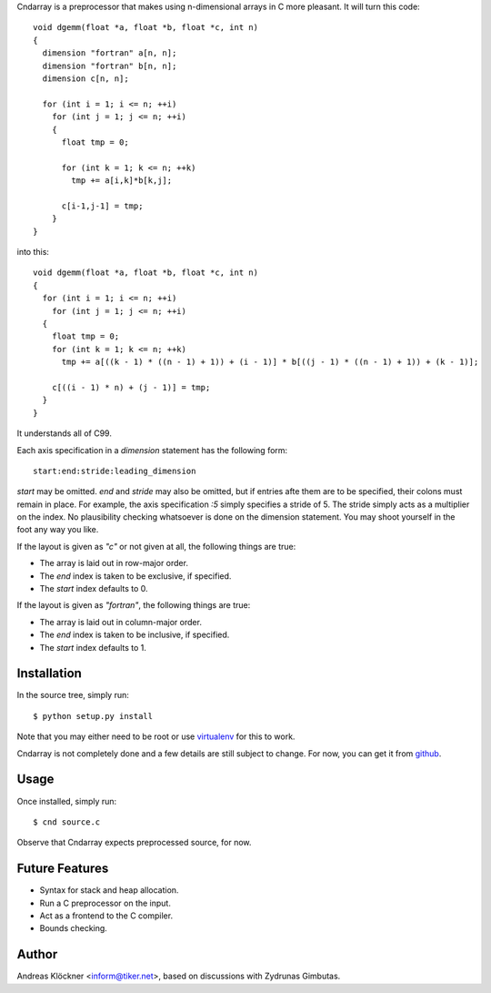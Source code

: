 Cndarray is a preprocessor that makes using n-dimensional arrays in C more pleasant.
It will turn this code::

    void dgemm(float *a, float *b, float *c, int n)
    {
      dimension "fortran" a[n, n];
      dimension "fortran" b[n, n];
      dimension c[n, n];

      for (int i = 1; i <= n; ++i)
        for (int j = 1; j <= n; ++i)
        {
          float tmp = 0;

          for (int k = 1; k <= n; ++k)
            tmp += a[i,k]*b[k,j];

          c[i-1,j-1] = tmp;
        }
    }

into this::

    void dgemm(float *a, float *b, float *c, int n)
    {
      for (int i = 1; i <= n; ++i)
        for (int j = 1; j <= n; ++i)
      {
        float tmp = 0;
        for (int k = 1; k <= n; ++k)
          tmp += a[((k - 1) * ((n - 1) + 1)) + (i - 1)] * b[((j - 1) * ((n - 1) + 1)) + (k - 1)];

        c[((i - 1) * n) + (j - 1)] = tmp;
      }
    }

It understands all of C99. 

Each axis specification in a `dimension` statement has the following form::

    start:end:stride:leading_dimension

`start` may be omitted. `end` and `stride` may also be omitted, but if entries
afte them are to be specified, their colons must remain in place. For example,
the axis specification `:5` simply specifies a stride of 5. The stride simply
acts as a multiplier on the index.  No plausibility checking whatsoever is done
on the dimension statement.  You may shoot yourself in the foot any way you
like.

If the layout is given as `"c"` or not given at all, the following things are true:

* The array is laid out in row-major order.
* The `end` index is taken to be exclusive, if specified.
* The `start` index defaults to 0.

If the layout is given as `"fortran"`, the following things are true:

* The array is laid out in column-major order.
* The `end` index is taken to be inclusive, if specified.
* The `start` index defaults to 1.

Installation
------------

In the source tree, simply run::

    $ python setup.py install

Note that you may either need to be root or use 
`virtualenv <http://pypi.python.org/pypi/virtualenv>`_
for this to work.

Cndarray is not completely done and a few details are still subject to change.
For now, you can get it from `github <http://github.com/inducer/cndarray>`_.

Usage
-----

Once installed, simply run::

    $ cnd source.c

Observe that Cndarray expects preprocessed source, for now.

Future Features
---------------

* Syntax for stack and heap allocation.
* Run a C preprocessor on the input.
* Act as a frontend to the C compiler.
* Bounds checking.

Author
------

Andreas Klöckner <inform@tiker.net>, based on discussions with Zydrunas Gimbutas.
